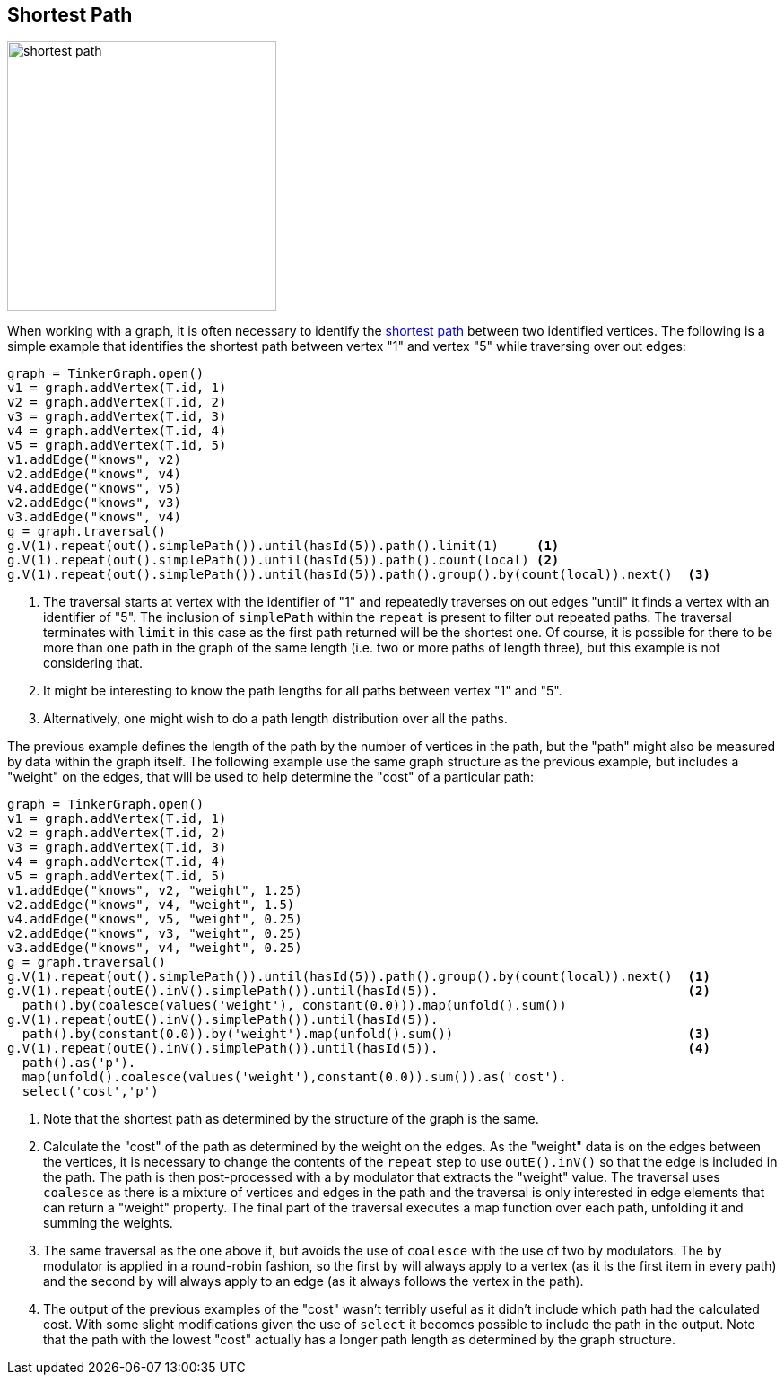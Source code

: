 ////
Licensed to the Apache Software Foundation (ASF) under one or more
contributor license agreements.  See the NOTICE file distributed with
this work for additional information regarding copyright ownership.
The ASF licenses this file to You under the Apache License, Version 2.0
(the "License"); you may not use this file except in compliance with
the License.  You may obtain a copy of the License at

  http://www.apache.org/licenses/LICENSE-2.0

Unless required by applicable law or agreed to in writing, software
distributed under the License is distributed on an "AS IS" BASIS,
WITHOUT WARRANTIES OR CONDITIONS OF ANY KIND, either express or implied.
See the License for the specific language governing permissions and
limitations under the License.
////
[[shortest-path]]
Shortest Path
-------------

image:shortest-path.png[width=300]

When working with a graph, it is often necessary to identify the
link:https://en.wikipedia.org/wiki/Shortest_path_problem[shortest path] between two identified vertices. The following
is a simple example that identifies the shortest path between vertex "1" and vertex "5" while traversing over out edges:

[gremlin-groovy]
----
graph = TinkerGraph.open()
v1 = graph.addVertex(T.id, 1)
v2 = graph.addVertex(T.id, 2)
v3 = graph.addVertex(T.id, 3)
v4 = graph.addVertex(T.id, 4)
v5 = graph.addVertex(T.id, 5)
v1.addEdge("knows", v2)
v2.addEdge("knows", v4)
v4.addEdge("knows", v5)
v2.addEdge("knows", v3)
v3.addEdge("knows", v4)
g = graph.traversal()
g.V(1).repeat(out().simplePath()).until(hasId(5)).path().limit(1)     <1>
g.V(1).repeat(out().simplePath()).until(hasId(5)).path().count(local) <2>
g.V(1).repeat(out().simplePath()).until(hasId(5)).path().group().by(count(local)).next()  <3>
----

<1> The traversal starts at vertex with the identifier of "1" and repeatedly traverses on out edges "until" it finds a
vertex with an identifier of "5". The inclusion of `simplePath` within the `repeat` is present to filter out repeated
paths. The traversal terminates with `limit` in this case as the first path returned will be the shortest one. Of
course, it is possible for there to be more than one path in the graph of the same length (i.e. two or more paths of
length three), but this example is not considering that.
<2> It might be interesting to know the path lengths for all paths between vertex "1" and "5".
<3> Alternatively, one might wish to do a path length distribution over all the paths.

The previous example defines the length of the path by the number of vertices in the path, but the "path" might also
be measured by data within the graph itself. The following example use the same graph structure as the previous example,
but includes a "weight" on the edges, that will be used to help determine the "cost" of a particular path:

[gremlin-groovy]
----
graph = TinkerGraph.open()
v1 = graph.addVertex(T.id, 1)
v2 = graph.addVertex(T.id, 2)
v3 = graph.addVertex(T.id, 3)
v4 = graph.addVertex(T.id, 4)
v5 = graph.addVertex(T.id, 5)
v1.addEdge("knows", v2, "weight", 1.25)
v2.addEdge("knows", v4, "weight", 1.5)
v4.addEdge("knows", v5, "weight", 0.25)
v2.addEdge("knows", v3, "weight", 0.25)
v3.addEdge("knows", v4, "weight", 0.25)
g = graph.traversal()
g.V(1).repeat(out().simplePath()).until(hasId(5)).path().group().by(count(local)).next()  <1>
g.V(1).repeat(outE().inV().simplePath()).until(hasId(5)).                                 <2>
  path().by(coalesce(values('weight'), constant(0.0))).map(unfold().sum())
g.V(1).repeat(outE().inV().simplePath()).until(hasId(5)).
  path().by(constant(0.0)).by('weight').map(unfold().sum())                               <3>
g.V(1).repeat(outE().inV().simplePath()).until(hasId(5)).                                 <4>
  path().as('p').
  map(unfold().coalesce(values('weight'),constant(0.0)).sum()).as('cost').
  select('cost','p')
----

<1> Note that the shortest path as determined by the structure of the graph is the same.
<2> Calculate the "cost" of the path as determined by the weight on the edges. As the "weight" data is on the edges
between the vertices, it is necessary to change the contents of the `repeat` step to use `outE().inV()` so that the
edge is included in the path. The path is then post-processed with a `by` modulator that extracts the "weight" value.
The traversal uses `coalesce` as there is a mixture of vertices and edges in the path and the traversal is only
interested in edge elements that can return a "weight" property. The final part of the traversal executes a map
function over each path, unfolding it and summing the weights.
<3> The same traversal as the one above it, but avoids the use of `coalesce` with the use of two `by` modulators. The
`by` modulator is applied in a round-robin fashion, so the first `by` will always apply to a vertex (as it is the first
item in every path) and the second `by` will always apply to an edge (as it always follows the vertex in the path).
<4> The output of the previous examples of the "cost" wasn't terribly useful as it didn't include which path had the
calculated cost. With some slight modifications given the use of `select` it becomes possible to include the path in
the output. Note that the path with the lowest "cost" actually has a longer path length as determined by the graph
structure.



